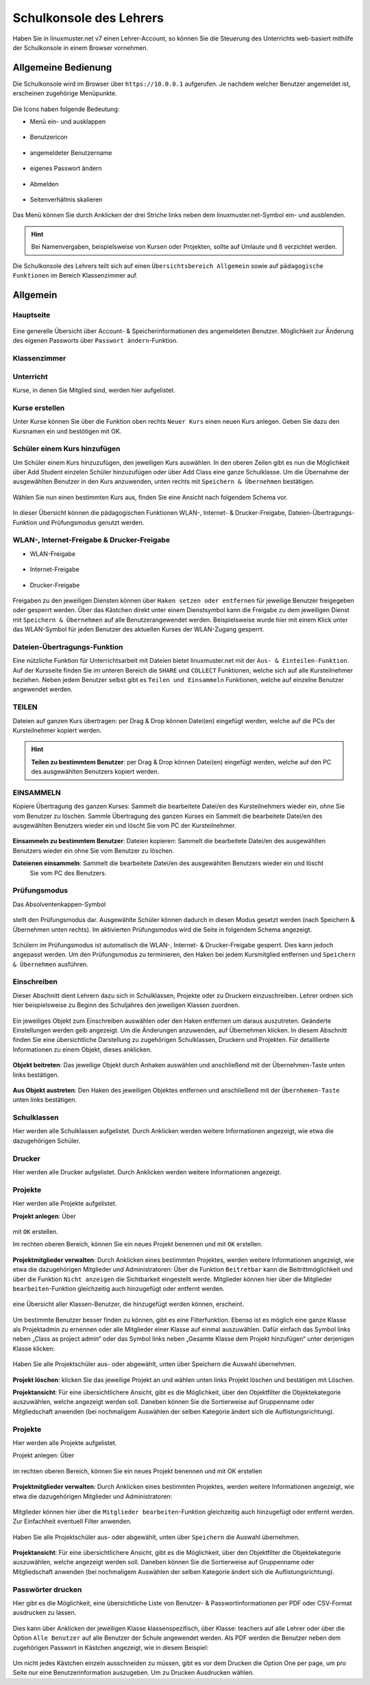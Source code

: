 .. _webui-basics-label:

========================
Schulkonsole des Lehrers
========================

.. sectionauthor:: `@Maurice <https://ask.linuxmuster.net/u/Maurice>`_, `@cweikl <https://ask.linuxmuster.net/u/cweikl>`_,
            `@MachtDochNix (pics) <https://ask.linuxmuster.net/u/MachtDochNix>`_

Haben Sie in linuxmuster.net v7 einen Lehrer-Account, so können Sie die Steuerung des Unterrichts web-basiert mithilfe der 
Schulkonsole in einem Browser vornehmen.

.. figure:: media/01_webui-basics_welcome.png
   :align: center
   :alt: WebUI Welcome

Allgemeine Bedienung
====================

Die Schulkonsole wird im Browser über ``https://10.0.0.1`` aufgerufen. Je nachdem welcher Benutzer angemeldet ist, erscheinen
zugehörige Menüpunkte.

.. figure:: media/02_webui-basics_user-overview.png
   :align: center
   :alt: WebUI Welcome

Die Icons haben folgende Bedeutung:

* Menü ein- und ausklappen

.. figure:: media/03_webui-basics_extend-menue.png
   :align: center
   :alt: WebUI Extend Menue

* Benutzericon

.. figure:: media/04_webui-basics_user-icon.png
   :align: center
   :alt: WebUI User Icon

* angemeldeter Benutzername

.. figure:: media/05_webui-basics_username.png
   :align: center
   :alt: WebUI Username

* eigenes Passwort ändern

.. figure:: media/06_webui-basics_change-password.png
   :align: center
   :alt: WebUI Change Password

* Abmelden

.. figure:: media/07_webui-basics_logout.png
   :align: center
   :alt: WebUI Logout

* Seitenverhältnis skalieren

.. figure:: media/08_webui-basics_scale-page-ratio.png
   :align: center
   :alt: WebUI Scale Page Ratio

Das Menü können Sie durch Anklicken der drei Striche links neben dem linuxmuster.net-Symbol ein- und ausblenden.

.. hint:: 
   Bei Namenvergaben, beispielsweise von Kursen oder Projekten, sollte auf Umlaute und ß verzichtet werden.

Die Schulkonsole des Lehrers teilt sich auf einen ``Übersichtsbereich Allgemein`` sowie auf ``pädagogische Funktionen`` 
im Bereich Klassenzimmer auf.

Allgemein
=========

Hauptseite
----------

.. figure:: media/09_webui-basics_main-page.png
   :align: center
   :alt: WebUI Main Page

Eine generelle Übersicht über Account- & Speicherinformationen des angemeldeten Benutzer. Möglichkeit zur Änderung des
eigenen Passworts über ``Passwort ändern``-Funktion.

Klassenzimmer
-------------

Unterricht
----------

Kurse, in denen Sie Mitglied sind, werden hier aufgelistet.

.. figure:: media/10_webui-basics_my-classes.png
   :align: center
   :alt: WebUI My Classes

Kurse erstellen
---------------

Unter Kurse können Sie über die Funktion oben rechts ``Neuer Kurs`` einen neuen Kurs anlegen. Geben Sie dazu den
Kursnamen ein und bestötigen mit OK.

.. figure:: media/11_webui-basics_new-class.png
   :align: center
   :alt: WebUI New Class

Schüler einem Kurs hinzufügen
-----------------------------

Um Schüler einem Kurs hinzuzufügen, den jeweiligen Kurs auswählen. In den oberen Zeilen gibt es nun die
Möglichkeit über Add Student einzelen Schüler hinzuzufügen oder über Add Class eine ganze Schulklasse.
Um die Übernahme der ausgewählten Benutzer in den Kurs anzuwenden, unten rechts mit ``Speichern & Übernehmen`` bestätigen.

.. figure:: media/12_webui-basics_add-class-members.png
   :align: center
   :alt: WebUI Add Class Members

Wählen Sie nun einen bestimmten Kurs aus, finden Sie eine Ansicht nach folgendem Schema vor.

.. figure:: media/13_webui-basics_class-overview.png
   :align: center
   :alt: WebUI Class Overview

In dieser Übersicht können die pädagogischen Funktionen WLAN-, Internet- & Drucker-Freigabe, Dateien-Übertragungs-
Funktion und Prüfungsmodus genutzt werden.

WLAN-, Internet-Freigabe & Drucker-Freigabe
-------------------------------------------

* WLAN-Freigabe

.. figure:: media/14_webui-basics_wlan-icon.png
   :align: center
   :alt: WebUI Wlan Icon

* Internet-Freigabe

.. figure:: media/15_webui-basics_internet-icon.png
   :align: center
   :alt: WebUI Internet Icon

* Drucker-Freigabe

.. figure:: media/16_webui-basics_printer-icon.png
   :align: center
   :alt: WebUI Printer Icon

Freigaben zu den jeweiligen Diensten können über ``Haken setzen oder entfernen`` für jeweilige Benutzer freigegeben oder 
gesperrt werden. Über das Kästchen direkt unter einem Dienstsymbol kann die Freigabe zu dem jeweiligen Dienst mit 
``Speichern & Übernehmen`` auf alle Benutzerangewendet werden. Beispielsweise wurde hier mit einem Klick unter das 
WLAN-Symbol für jeden Benutzer des aktuellen Kurses der WLAN-Zugang gesperrt.

.. figure:: media/17_webui-basics_example-denied-wlan-access.png
   :align: center
   :alt: WebUI Example Denied WLAN Access

Dateien-Übertragungs-Funktion
-----------------------------

Eine nützliche Funktion für Unterrichtsarbeit mit Dateien bietet linuxmuster.net mit der ``Aus- & Einteilen-Funktion``.
Auf der Kursseite finden Sie im unteren Bereich die ``SHARE`` und ``COLLECT`` Funktionen, welche sich auf alle
Kursteilnehmer beziehen. Neben jedem Benutzer selbst gibt es ``Teilen und Einsammeln`` Funktionen, welche auf
einzelne Benutzer angewendet werden.

TEILEN
------

Dateien auf ganzen Kurs übertragen: per Drag & Drop können Datei(en) eingefügt werden, welche auf die PCs
der Kursteilnehmer kopiert werden.

.. figure:: media/18_webui-basics_share-icon.png
   :align: center
   :alt: WebUI Share Icon

.. hint::

   **Teilen zu bestimmtem Benutzer**: per Drag & Drop können Datei(en) eingefügt werden, welche auf den PC des 
   ausgewählten Benutzers kopiert werden.

EINSAMMELN
----------

Kopiere Übertragung des ganzen Kurses: Sammelt die bearbeitete Datei/en des Kursteilnehmers wieder ein,
ohne Sie vom Benutzer zu löschen.
Sammle Übertragung des ganzen Kurses ein Sammelt die bearbeitete Datei/en des ausgewählten Benutzers
wieder ein und löscht Sie vom PC der Kursteilnehmer.

.. figure:: media/19_webui-basics_collect-icon.png
   :align: center
   :alt: WebUI Collect Icon

**Einsammeln zu bestimmtem Benutzer**: Dateien kopieren: Sammelt die bearbeitete Datei/en des 
ausgewählten Benutzers wieder ein ohne Sie vom Benutzer zu löschen. 

**Dateienen einsammeln**: Sammelt die bearbeitete Datei/en des ausgewählten Benutzers wieder ein und löscht 
   Sie vom PC des Benutzers.

.. figure:: media/20_webui-basics_collect-share-overview.png
   :align: center
   :alt: WebUI Collect Share Overview

Prüfungsmodus
-------------

Das Absolventenkappen-Symbol

.. figure:: media/21_webui-basics_graduate-icon.png
   :align: center
   :alt: WebUI Graduate Icon

stellt den Prüfungsmodus dar. Ausgewählte Schüler können dadurch in diesen Modus gesetzt werden 
(nach Speichern & Übernehmen unten rechts). Im aktivierten Prüfungsmodus wird die Seite in folgendem Schema angezeigt.

.. figure:: media/22_webui-basics_active-exam-modus.png
   :align: center
   :alt: WebUIActive Exam Modus

Schülern im Prüfungsmodus ist automatisch die WLAN-, Internet- & Drucker-Freigabe gesperrt. Dies kann jedoch
angepasst werden. Um den Prüfungsmodus zu terminieren, den Haken bei jedem Kursmitglied entfernen und ``Speichern & Übernehmen`` 
ausführen.

Einschreiben
------------

Dieser Abschnitt dient Lehrern dazu sich in Schulklassen, Projekte oder zu Druckern einzuschreiben. Lehrer ordnen sich hier
beispielsweise zu Beginn des Schuljahres den jeweiligen Klassen zuordnen.

.. figure:: media/23_webui-basics_subscript-classes.png
   :align: center
   :alt: WebUI Subscript Classes

Ein jeweiliges Objekt zum Einschreiben auswählen oder den Haken entfernen um daraus auszutreten. Geänderte
Einstellungen werden gelb angezeigt. Um die Änderungen anzuwenden, auf Übernehmen klicken. In diesem Abschnitt
finden Sie eine übersichtliche Darstellung zu zugehörigen Schulklassen, Druckern und Projekten. Für detaillierte
Informationen zu einem Objekt, dieses anklicken.

.. figure:: media/24_webui-basics_object-information.png
   :align: center
   :alt: WebUI Object Information

**Objekt beitreten**: Das jeweilige Objekt durch Anhaken auswählen und anschließend mit der Übernehmen-Taste
unten links bestätigen.

.. figure:: media/25_webui-basics_become-object-member.png
   :align: center
   :alt: WebUI Besome Object Member

**Aus Objekt austreten**: Den Haken des jeweiligen Objektes entfernen und anschließend mit der ``Übernhemen-Taste`` 
unten links bestätigen.

.. figure:: media/26_webui-basics_leave-object.png
   :align: center
   :alt: WebUI Leave Object

Schulklassen
------------

Hier werden alle Schulklassen aufgelistet. Durch Anklicken werden weitere Informationen angezeigt, wie etwa die
dazugehörigen Schüler.

Drucker
-------

Hier werden alle Drucker aufgelistet. Durch Anklicken werden weitere Informationen angezeigt.

Projekte
--------

Hier werden alle Projekte aufgelistet.

**Projekt anlegen**: Über

.. figure:: media/27_webui-basics_new-project-icon.png
   :align: center
   :alt: WebUI New Project Icon

mit ``OK`` erstellen.

Im rechten oberen Bereich, können Sie ein neues Projekt benennen und
mit ``OK`` erstellen.

.. figure:: media/28_webui-basics_new-project-name.png
   :align: center
   :alt: WebUI New Project Name

**Projektmitglieder verwalten**: Durch Anklicken eines bestimmten Projektes, werden weitere Informationen
angezeigt, wie etwa die dazugehörigen Mitglieder und Administratoren:
Über die Funktion ``Beitretbar`` kann die Beitrittmöglichkeit und über die Funktion ``Nicht anzeigen`` die
Sichtbarkeit eingestellt werde. Mitglieder können hier über die Mitglieder ``bearbeiten``-Funktion gleichzeitig
auch hinzugefügt oder entfernt werden.

.. figure:: media/29_webui-basics_manage-project-members.png
   :align: center
   :alt: WebUI Manage Project Members

eine Übersicht aller Klassen-Benutzer, die hinzugefügt werden können, erscheint.

.. figure:: media/30_webui-basics_class-users.png
   :align: center
   :alt: WebUI Class Users

Um bestimmte Benutzer besser finden zu können, gibt es eine Filterfunktion. Ebenso ist es möglich eine
ganze Klasse als Projektadmin zu ernennen oder alle Mitglieder einer Klasse auf einmal auszuwählen. Dafür
einfach das Symbol links neben „Class as project admin“ oder das Symbol links neben „Gesamte Klasse dem
Projekt hinzufügen“ unter derjenigen Klasse klicken:

.. figure:: media/31_webui-basics_add-class-to-project-1.png
   :align: center
   :alt: WebUI Add Class To Project Part 1

.. figure:: media/32_webui-basics_add-class-to-project-2.png
   :align: center
   :alt: WebUI Add Class To Project Part 2

Haben Sie alle Projektschüler aus- oder abgewählt, unten über Speichern die Auswahl übernehmen.

.. figure:: media/33_webui-basics_save-selection.png
   :align: center
   :alt: WebUI Save Selection

**Projekt löschen**: klicken Sie das jeweilige Projekt an und wählen unten links Projekt löschen und bestätigen mit
Löschen.

**Projektansicht**: Für eine übersichtlichere Ansicht, gibt es die Möglichkeit, über den Objektfilter die
Objektekategorie auszuwählen, welche angezeigt werden soll. Daneben können Sie die Sortierweise auf
Gruppenname oder Mitgliedschaft anwenden (bei nochmaligem Auswählen der selben Kategorie ändert sich die
Auflistungsrichtung).

.. figure:: media/34_webui-basics_project-view.png
   :align: center
   :alt: WebUI Project View

Projekte
--------

Hier werden alle Projekte aufgelistet.

Projekt anlegen: Über

.. figure:: media/35_webui-basics_new-project-icon.png
   :align: center
   :alt: WebUI Project Overview

im rechten oberen Bereich, können Sie ein neues Projekt benennen und mit OK erstellen

.. figure:: media/36_webui-basics_add-new-project.png
   :align: center
   :alt: WebUI Add New Project

**Projektmitglieder verwalten**: Durch Anklicken eines bestimmten Projektes, werden weitere Informationen
angezeigt, wie etwa die dazugehörigen Mitglieder und Administratoren:

.. figure:: media/37_webui-basics_manage-project-members.png
   :align: center
   :alt: WebUI Manage Project Members

Mitglieder können hier über die ``Mitglieder bearbeiten``-Funktion gleichzeitig auch hinzugefügt oder entfernt
werden. Zur Einfachheit eventuell Filter anwenden.

.. figure:: media/38_webui-basics_edit-project-members.png
   :align: center
   :alt: WebUI Edit Project Members

Haben Sie alle Projektschüler aus- oder abgewählt, unten über ``Speichern`` die Auswahl übernehmen.

.. figure:: media/39_webui-basics_save-project-users.png
   :align: center
   :alt: WebUI Save Project Users

**Projektansicht**: Für eine übersichtlichere Ansicht, gibt es die Möglichkeit, über den Objektfilter die
Objektekategorie auszuwählen, welche angezeigt werden soll. Daneben können Sie die Sortierweise auf
Gruppenname oder Mitgliedschaft anwenden (bei nochmaligem Auswählen der selben Kategorie ändert sich die
Auflistungsrichtung).

.. figure:: media/40_webui-basics_object-filter.png
   :align: center
   :alt: WebUI Object Filter

Passwörter drucken
------------------

Hier gibt es die Möglichkeit, eine übersichtliche Liste von Benutzer- & Passwortinformationen per PDF oder CSV-Format
ausdrucken zu lassen.

.. figure:: media/41_webui-basics_user-list-pdf-csv.png
   :align: center
   :alt: WebUI User List Export

Dies kann über Anklicken der jeweiligen Klasse klassenspezifisch, über Klasse: teachers auf alle Lehrer oder über die
Option ``Alle Benutzer`` auf alle Benutzer der Schule angewendet werden. Als PDF werden die Benutzer neben dem
zugehörigen Passwort in Kästchen angezeigt, wie in diesem Beispiel:

.. figure:: media/42_webui-basics_class-users-export.png
   :align: center
   :alt: WebUI class Users Export

Um nicht jedes Kästchen einzeln ausschneiden zu müssen, gibt es vor dem Drucken die Option One per page, um pro Seite
nur eine Benutzerinformation auszugeben. Um zu Drucken Ausdrucken wählen.



